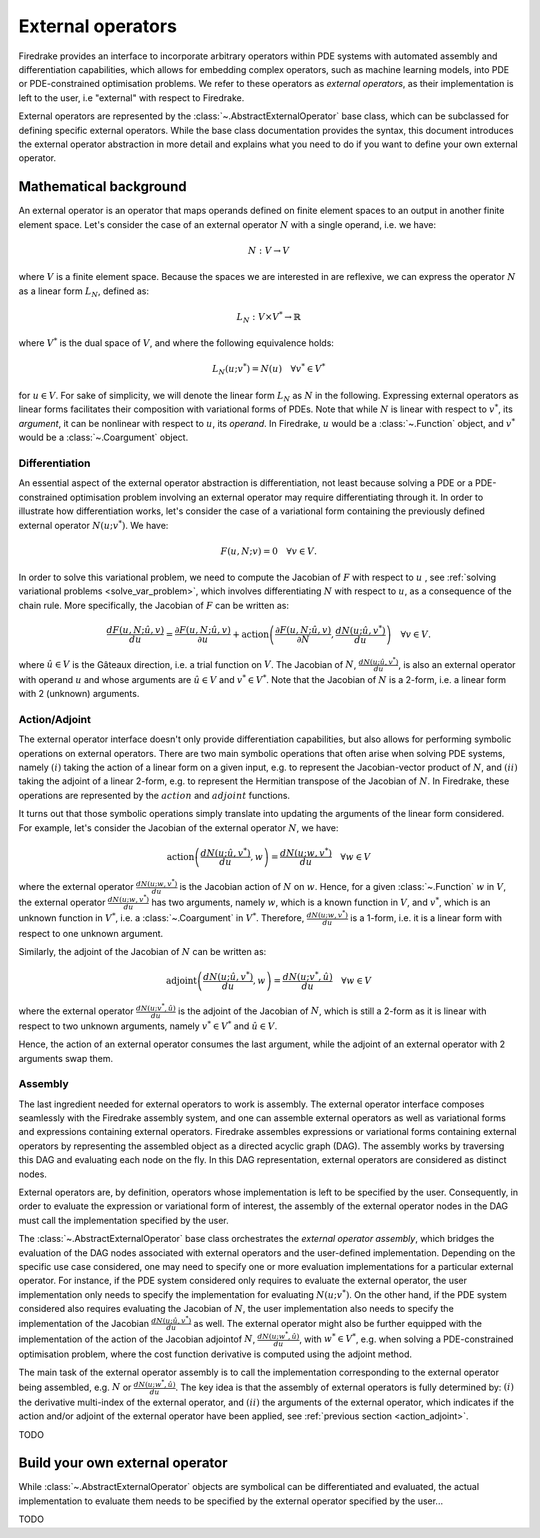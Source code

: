 .. default-role:: math

.. only:: html

   .. contents::

External operators
==================

Firedrake provides an interface to incorporate arbitrary operators within PDE systems with automated 
assembly and differentiation capabilities, which allows for embedding complex operators, such as 
machine learning models, into PDE or PDE-constrained optimisation problems. We refer to these operators 
as *external operators*, as their implementation is left to the user, i.e "external" with respect to 
Firedrake.

External operators are represented by the :class:`~.AbstractExternalOperator` base class, 
which can be subclassed for defining specific external operators. While the base class documentation 
provides the syntax, this document introduces the external operator abstraction in more detail and 
explains what you need to do if you want to define your own external operator.


Mathematical background
-----------------------

An external operator is an operator that maps operands defined on finite element spaces to an output 
in another finite element space. Let's consider the case of an external operator :math:`N` with a single operand, 
i.e. we have:

.. math::
  
    N: V \rightarrow V
  
where `V` is a finite element space. Because the spaces we are interested in are reflexive, 
we can express the operator `N` as a linear form `L_{N}`, defined as:

.. math::
  
    L_{N}: V \times V^{*} \rightarrow \mathbb{R}

where `V^{*}` is the dual space of `V`, and where the following equivalence holds:

.. math::

  L_{N}(u; v^{*}) = N(u) \quad \forall v^{*} \in V^{*}

for `u \in V`. For sake of simplicity, we will denote the linear form `L_{N}` as `N` in the following. 
Expressing external operators as linear forms facilitates their composition with variational forms of PDEs. 
Note that while `N` is linear with respect to `v^{*}`, its *argument*, it can be nonlinear with respect 
to `u`, its *operand*. In Firedrake, `u` would be a :class:`~.Function` object, and `v^{*}` would be a 
:class:`~.Coargument` object.

Differentiation
~~~~~~~~~~~~~~~

An essential aspect of the external operator abstraction is differentiation, not least because solving a PDE 
or a PDE-constrained optimisation problem involving an external operator may require differentiating through it. 
In order to illustrate how differentiation works, let's consider the case of a variational form containing the 
previously defined external operator `N(u; v^{*})`. We have:

.. math::

  F(u, N; v) = 0 \quad \forall v\in V.

In order to solve this variational problem, we need to compute the Jacobian of `F` with respect to `u` 
, see :ref:`solving variational problems <solve_var_problem>`, which involves differentiating `N` 
with respect to `u`, as a consequence of the chain rule. More specifically, the Jacobian of `F` can 
be written as:

.. math::

  \frac{dF(u, N; \hat{u}, v)}{du} = \frac{\partial F(u, N; \hat{u}, v)}{\partial u} + \operatorname{action}\left(\frac{\partial F(u, N; \hat{u}, v)}{\partial N}, \frac{dN(u; \hat{u}, v^{*})}{du}\right) \quad \forall v\in V.

where `\hat{u} \in V` is the Gâteaux direction, i.e. a trial function on `V`. 
The Jacobian of `N`, `\frac{dN(u; \hat{u}, v^{*})}{du}`, is also an external operator with operand `u` 
and whose arguments are `\hat{u} \in V` and `v^{*} \in V^{*}`. Note that the Jacobian of `N` is a 2-form, 
i.e. a linear form with 2 (unknown) arguments.

.. _action_adjoint:

Action/Adjoint
~~~~~~~~~~~~~~

The external operator interface doesn't only provide differentiation capabilities, but also 
allows for performing symbolic operations on external operators. There are two main symbolic 
operations that often arise when solving PDE systems, namely `(i)` taking the action of a 
linear form on a given input, e.g. to represent the Jacobian-vector product of `N`, and 
`(ii)` taking the adjoint of a linear 2-form, e.g. to represent the Hermitian transpose 
of the Jacobian of `N`. In Firedrake, these operations are represented by the `action` and 
`adjoint` functions.

It turns out that those symbolic operations simply translate into updating the arguments of the 
linear form considered. For example, let's consider the Jacobian of the external operator `N`, we have:

.. math::

  \operatorname{action}\left(\frac{dN(u; \hat{u}, v^{*})}{du}, w\right) = \frac{dN(u; w, v^{*})}{du} \quad \forall w \in V

where the external operator `\frac{dN(u; w, v^{*})}{du}` is the Jacobian action of `N` on `w`. 
Hence, for a given :class:`~.Function` `w` in `V`, the external operator `\frac{dN(u; w, v^{*})}{du}` 
has two arguments, namely `w`, which is a known function in `V`, and `v^{*}`, which is an unknown 
function in `V^{*}`, i.e. a :class:`~.Coargument` in `V^{*}`. Therefore, `\frac{dN(u; w, v^{*})}{du}` 
is a 1-form, i.e. it is a linear form with respect to one unknown argument.

Similarly, the adjoint of the Jacobian of `N` can be written as:

.. math::

  \operatorname{adjoint}\left(\frac{dN(u; \hat{u}, v^{*})}{du}, w\right) = \frac{dN(u; v^{*}, \hat{u})}{du} \quad \forall w \in V

where the external operator `\frac{dN(u; v^{*}, \hat{u})}{du}` is the adjoint of the Jacobian of `N`, 
which is still a 2-form as it is linear with respect to two unknown arguments, namely `v^{*} \in V^{*}` 
and `\hat{u} \in V`.

Hence, the action of an external operator consumes the last argument, while the adjoint of an 
external operator with 2 arguments swap them.


Assembly
~~~~~~~~

The last ingredient needed for external operators to work is assembly. The external operator 
interface composes seamlessly with the Firedrake assembly system, and one can assemble external 
operators as well as variational forms and expressions containing external operators. Firedrake 
assembles expressions or variational forms containing external operators by representing the assembled 
object as a directed acyclic graph (DAG). The assembly works by traversing this DAG and evaluating 
each node on the fly. In this DAG representation, external operators are considered as distinct nodes.

.. |Jacobian_DAG| image:: images/external_operators_DAG_Jacobian.png
  :width: 69 %

|Jacobian_DAG|

External operators are, by definition, operators whose implementation is left to be specified by the 
user. Consequently, in order to evaluate the expression or variational form of interest, the assembly 
of the external operator nodes in the DAG must call the implementation specified by the user.

The :class:`~.AbstractExternalOperator` base class orchestrates the *external operator assembly*, 
which bridges the evaluation of the DAG nodes associated with external operators and the user-defined 
implementation. Depending on the specific use case considered, one may need to specify one or more 
evaluation implementations for a particular external operator. For instance, if the PDE system 
considered only requires to evaluate the external operator, the user implementation only needs 
to specify the implementation for evaluating `N(u; v^{*})`. On the other hand, if the PDE system
considered also requires evaluating the Jacobian of `N`, the user implementation also needs to specify 
the implementation of the Jacobian `\frac{dN(u; \hat{u}, v^{*})}{du}` as well. The external operator 
might also be further equipped with the implementation of the action of the Jacobian adjointof `N`, 
`\frac{dN(u; w^{*}, \hat{u})}{du}`, with `w^{*} \in V^{*}`, e.g. when solving a PDE-constrained 
optimisation problem, where the cost function derivative is computed using the adjoint method.

The main task of the external operator assembly is to call the implementation corresponding to 
the external operator being assembled, e.g. `N` or `\frac{dN(u; w^{*}, \hat{u})}{du}`. The key idea is 
that the assembly of external operators is fully determined by: 
`(i)` the derivative multi-index of the external operator, and `(ii)` the arguments of the 
external operator, which indicates if the action and/or adjoint of the external operator have 
been applied, see :ref:`previous section <action_adjoint>`.

TODO

Build your own external operator
--------------------------------

While :class:`~.AbstractExternalOperator` objects are symbolical can be differentiated and 
evaluated, the actual implementation to evaluate them needs to be specified by the external operator 
specified by the user...

TODO
